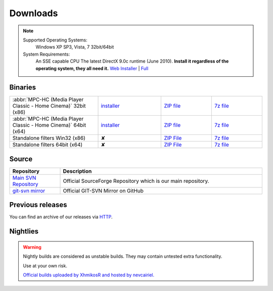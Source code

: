 Downloads
=========

.. note::
    Supported Operating Systems:
     Windows XP SP3, Vista, 7 32bit/64bit

    System Requirements:
     An SSE capable CPU
     The latest DirectX 9.0c runtime (June 2010). **Install it regardless of the operating system, they all need it.**
     `Web Installer <http://www.microsoft.com/download/en/details.aspx?id=35>`_ | `Full <http://www.microsoft.com/download/en/details.aspx?id=8109>`_

Binaries
--------
.. raw:: html

    <div style="text-align: center">
        <p>Currently, latest stable build is v1.6.2 which was compiled from source based on revision r4902</p>
    </div><br>

.. csv-table::
    :widths: 35, 25, 20, 20

    ":abbr:`MPC-HC (Media Player Classic - Home Cinema)` 32bit (x86)", "`installer <http://sourceforge.net/projects/mpc-hc/files/MPC%20HomeCinema%20-%20Win32/MPC-HC_v1.6.2.4902_x86/MPC-HC.1.6.2.4902.x86.exe/download>`_", "`ZIP file <http://sourceforge.net/projects/mpc-hc/files/MPC%20HomeCinema%20-%20Win32/MPC-HC_v1.6.2.4902_x86/MPC-HC.1.6.2.4902.x86.zip/download>`_", "`7z file <http://sourceforge.net/projects/mpc-hc/files/MPC%20HomeCinema%20-%20Win32/MPC-HC_v1.6.2.4902_x86/MPC-HC.1.6.2.4902.x86.7z/download>`_"
    ":abbr:`MPC-HC (Media Player Classic - Home Cinema)` 64bit (x64)", "`installer <http://sourceforge.net/projects/mpc-hc/files/MPC%20HomeCinema%20-%20x64/MPC-HC_v1.6.2.4902_x64/MPC-HC.1.6.2.4902.x64.exe/download>`__", "`ZIP file <http://sourceforge.net/projects/mpc-hc/files/MPC%20HomeCinema%20-%20x64/MPC-HC_v1.6.2.4902_x64/MPC-HC.1.6.2.4902.x64.zip/download>`__", "`7z file <http://sourceforge.net/projects/mpc-hc/files/MPC%20HomeCinema%20-%20x64/MPC-HC_v1.6.2.4902_x64/MPC-HC.1.6.2.4902.x64.7z/download>`__"
    "Standalone filters Win32 (x86)", "✘", "`ZIP File <http://sourceforge.net/projects/mpc-hc/files/Standalone%20Filters%20-%20Win32/Filters_v1.6.2.4902_x86/MPC-HC_standalone_filters.1.6.2.4902.x86.zip/download>`__", "`7z file <http://sourceforge.net/projects/mpc-hc/files/Standalone%20Filters%20-%20Win32/Filters_v1.6.2.4902_x86/MPC-HC_standalone_filters.1.6.2.4902.x86.7z/download>`__"
    "Standalone filters 64bit (x64)", "✘", "`ZIP File <http://sourceforge.net/projects/mpc-hc/files/Standalone%20Filters%20-%20x64/Filters_v1.6.2.4902_x64/MPC-HC_standalone_filters.1.6.2.4902.x64.zip/download>`__", "`7z file <http://sourceforge.net/projects/mpc-hc/files/Standalone%20Filters%20-%20x64/Filters_v1.6.2.4902_x64/MPC-HC_standalone_filters.1.6.2.4902.x64.7z/download>`__"


Source
------

.. csv-table::
    :header: "Repository", "Description"
    :widths: 20, 80

    "`Main SVN Repository <http://sourceforge.net/scm/?type=svn&group_id=170561>`_", "Official SourceForge Repository which is our main repository."
    "`git-svn mirror <https://github.com/mpc-hc/mpc-hc.git>`_", "Official GIT-SVN Mirror on GitHub"


Previous releases
-----------------

You can find an archive of our releases via `HTTP <http://sourceforge.net/projects/mpc-hc/files/>`_.


Nightlies
---------

.. warning::
    Nightly builds are considered as unstable builds. They may contain untested extra functionality.

    Use at your own risk.

    `Official builds uploaded by XhmikosR and hosted by nevcairiel. <http://xhmikosr.1f0.de/mpc-hc/>`__